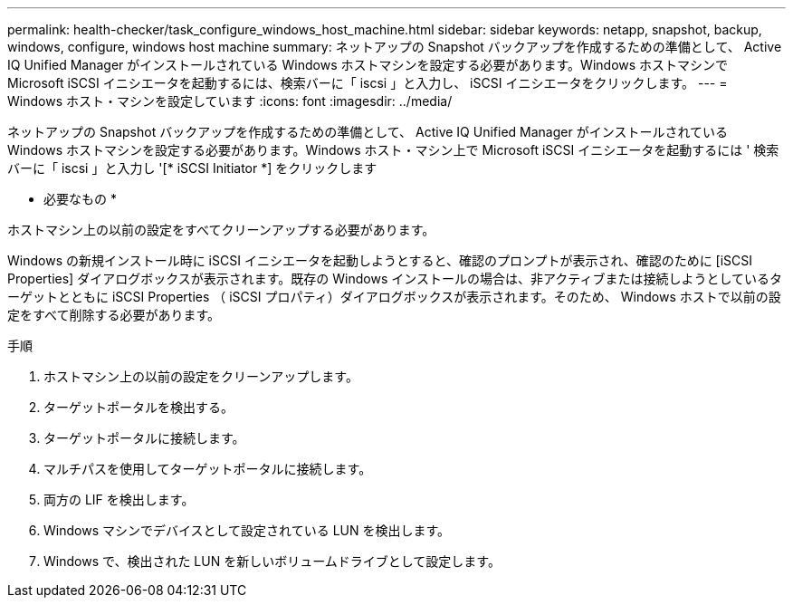 ---
permalink: health-checker/task_configure_windows_host_machine.html 
sidebar: sidebar 
keywords: netapp, snapshot, backup, windows, configure, windows host machine 
summary: ネットアップの Snapshot バックアップを作成するための準備として、 Active IQ Unified Manager がインストールされている Windows ホストマシンを設定する必要があります。Windows ホストマシンで Microsoft iSCSI イニシエータを起動するには、検索バーに「 iscsi 」と入力し、 iSCSI イニシエータをクリックします。 
---
= Windows ホスト・マシンを設定しています
:icons: font
:imagesdir: ../media/


[role="lead"]
ネットアップの Snapshot バックアップを作成するための準備として、 Active IQ Unified Manager がインストールされている Windows ホストマシンを設定する必要があります。Windows ホスト・マシン上で Microsoft iSCSI イニシエータを起動するには ' 検索バーに「 iscsi 」と入力し '[* iSCSI Initiator *] をクリックします

* 必要なもの *

ホストマシン上の以前の設定をすべてクリーンアップする必要があります。

Windows の新規インストール時に iSCSI イニシエータを起動しようとすると、確認のプロンプトが表示され、確認のために [iSCSI Properties] ダイアログボックスが表示されます。既存の Windows インストールの場合は、非アクティブまたは接続しようとしているターゲットとともに iSCSI Properties （ iSCSI プロパティ）ダイアログボックスが表示されます。そのため、 Windows ホストで以前の設定をすべて削除する必要があります。

.手順
. ホストマシン上の以前の設定をクリーンアップします。
. ターゲットポータルを検出する。
. ターゲットポータルに接続します。
. マルチパスを使用してターゲットポータルに接続します。
. 両方の LIF を検出します。
. Windows マシンでデバイスとして設定されている LUN を検出します。
. Windows で、検出された LUN を新しいボリュームドライブとして設定します。

